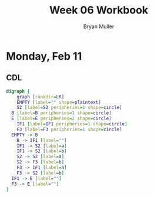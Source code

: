 #+TITLE: Week 06 Workbook
#+AUTHOR: Bryan Muller
#+LANGUAGE: en
#+OPTIONS: H:4 num:nil toc:nil \n:nil @:t ::t |:t ^:t *:t TeX:t LaTeX:t ':t
#+OPTIONS: html-postamble:nil
#+STARTUP: entitiespretty inlineimages

* Monday, Feb 11
** CDL

#+BEGIN_SRC dot :file cdlFeb11.png
digraph {
	graph [rankdir=LR]
	EMPTY [label="" shape=plaintext]
	S2 [label=S2 peripheries=1 shape=circle]
  B [label=B peripheries=1 shape=circle]
  E [label=E peripheries=2 shape=circle]
	IF1 [label=IF1 peripheries=1 shape=circle]
	F3 [label=F3 peripheries=1 shape=circle]
  EMPTY -> B
	B -> IF1 [label=""]
	IF1 -> S2 [label=a]
	IF1 -> S2 [label=b]
	S2 -> S2 [label=a]
	S2 -> F3 [label=b]
	F3 -> IF1 [label=a]
	F3 -> S2 [label=b]
  IF1 -> E [label=""]
  F3 -> E [label=""]
}
#+END_SRC

#+RESULTS:
[[file:cdlFeb11.png]]
